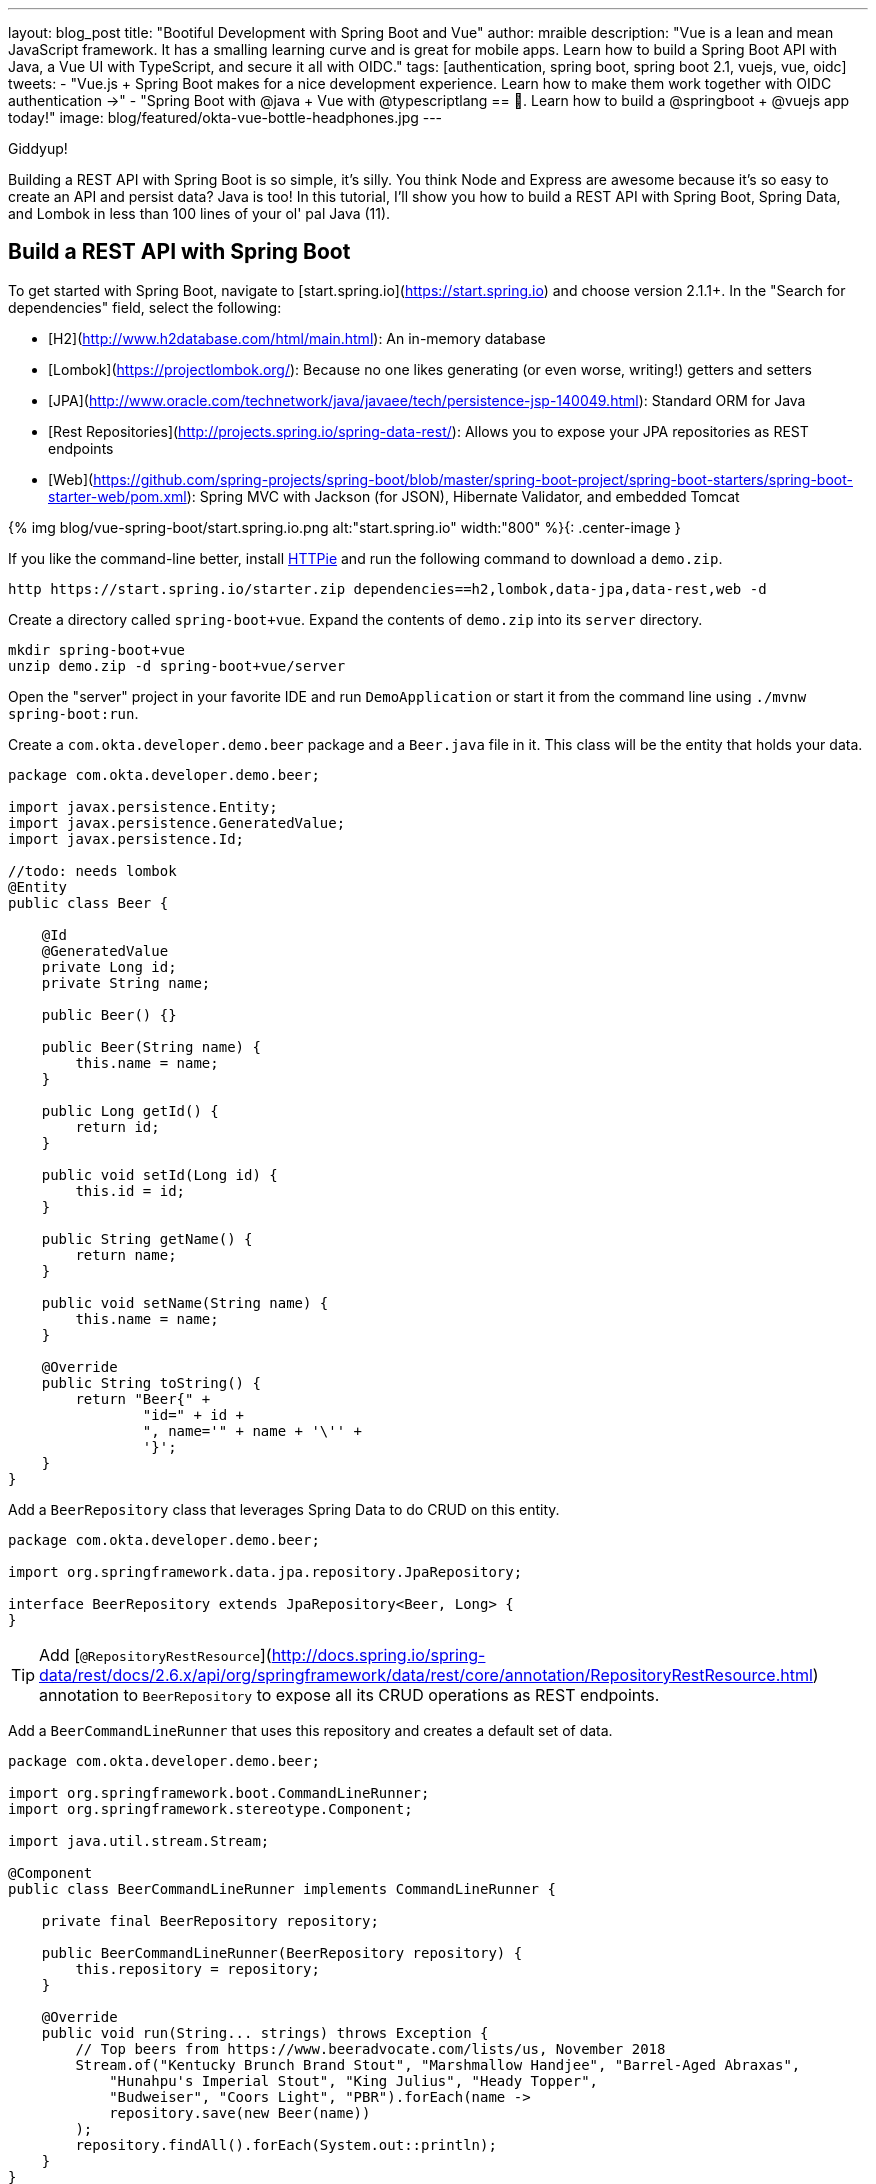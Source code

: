 ---
layout: blog_post
title: "Bootiful Development with Spring Boot and Vue"
author: mraible
description: "Vue is a lean and mean JavaScript framework. It has a smalling learning curve and is great for mobile apps. Learn how to build a Spring Boot API with Java, a Vue UI with TypeScript, and secure it all with OIDC."
tags: [authentication, spring boot, spring boot 2.1, vuejs, vue, oidc]
tweets:
- "Vue.js + Spring Boot makes for a nice development experience. Learn how to make them work together with OIDC authentication →"
- "Spring Boot with @java + Vue with @typescriptlang == 💚. Learn how to build a @springboot + @vuejs app today!"
image: blog/featured/okta-vue-bottle-headphones.jpg
---

[Vue is awesome, explain why.]

[Spring Boot y'all! It's excellent.]

[Why you're writing this blog post.]

Giddyup!

Building a REST API with Spring Boot is so simple, it's silly. You think Node and Express are awesome because it's so easy to create an API and persist data? Java is too! In this tutorial, I'll show you how to build a REST API with Spring Boot, Spring Data, and Lombok in less than 100 lines of your ol' pal Java (11).

== Build a REST API with Spring Boot

To get started with Spring Boot, navigate to [start.spring.io](https://start.spring.io) and choose version 2.1.1+. In the "Search for dependencies" field, select the following:

* [H2](http://www.h2database.com/html/main.html): An in-memory database
* [Lombok](https://projectlombok.org/): Because no one likes generating (or even worse, writing!) getters and setters
* [JPA](http://www.oracle.com/technetwork/java/javaee/tech/persistence-jsp-140049.html): Standard ORM for Java
* [Rest Repositories](http://projects.spring.io/spring-data-rest/): Allows you to expose your JPA repositories as REST endpoints
* [Web](https://github.com/spring-projects/spring-boot/blob/master/spring-boot-project/spring-boot-starters/spring-boot-starter-web/pom.xml): Spring MVC with Jackson (for JSON), Hibernate Validator, and embedded Tomcat

{% img blog/vue-spring-boot/start.spring.io.png alt:"start.spring.io" width:"800" %}{: .center-image }

If you like the command-line better, install https://httpie.org/[HTTPie] and run the following command to download a `demo.zip`.

[source,bash]
----
http https://start.spring.io/starter.zip dependencies==h2,lombok,data-jpa,data-rest,web -d
----

Create a directory called `spring-boot+vue`. Expand the contents of `demo.zip` into its `server` directory.

[source,bash]
----
mkdir spring-boot+vue
unzip demo.zip -d spring-boot+vue/server
----

Open the "server" project in your favorite IDE and run `DemoApplication` or start it from the command line using `./mvnw spring-boot:run`.

Create a `com.okta.developer.demo.beer` package and a `Beer.java` file in it. This class will be the entity that holds your data.

[source,java]
----
package com.okta.developer.demo.beer;

import javax.persistence.Entity;
import javax.persistence.GeneratedValue;
import javax.persistence.Id;

//todo: needs lombok
@Entity
public class Beer {

    @Id
    @GeneratedValue
    private Long id;
    private String name;

    public Beer() {}

    public Beer(String name) {
        this.name = name;
    }

    public Long getId() {
        return id;
    }

    public void setId(Long id) {
        this.id = id;
    }

    public String getName() {
        return name;
    }

    public void setName(String name) {
        this.name = name;
    }

    @Override
    public String toString() {
        return "Beer{" +
                "id=" + id +
                ", name='" + name + '\'' +
                '}';
    }
}
----

Add a `BeerRepository` class that leverages Spring Data to do CRUD on this entity.

[source,java]
----
package com.okta.developer.demo.beer;

import org.springframework.data.jpa.repository.JpaRepository;

interface BeerRepository extends JpaRepository<Beer, Long> {
}
----

TIP: Add [`@RepositoryRestResource`](http://docs.spring.io/spring-data/rest/docs/2.6.x/api/org/springframework/data/rest/core/annotation/RepositoryRestResource.html) annotation to `BeerRepository` to expose all its CRUD operations as REST endpoints.

Add a `BeerCommandLineRunner` that uses this repository and creates a default set of data.

[source,java]
----
package com.okta.developer.demo.beer;

import org.springframework.boot.CommandLineRunner;
import org.springframework.stereotype.Component;

import java.util.stream.Stream;

@Component
public class BeerCommandLineRunner implements CommandLineRunner {

    private final BeerRepository repository;

    public BeerCommandLineRunner(BeerRepository repository) {
        this.repository = repository;
    }

    @Override
    public void run(String... strings) throws Exception {
        // Top beers from https://www.beeradvocate.com/lists/us, November 2018
        Stream.of("Kentucky Brunch Brand Stout", "Marshmallow Handjee", "Barrel-Aged Abraxas",
            "Hunahpu's Imperial Stout", "King Julius", "Heady Topper",
            "Budweiser", "Coors Light", "PBR").forEach(name ->
            repository.save(new Beer(name))
        );
        repository.findAll().forEach(System.out::println);
    }
}
----

Restart your app, and you should see a list of beers printed in your terminal.

{% img blog/vue-spring-boot/beers-in-terminal.png alt:"Beers printed in terminal" width:"800" %}{: .center-image }

Add a `BeerController` class to create an endpoint that filters out less-than-great beers.

[source,java]
----
package com.okta.developer.demo.beer;

import org.springframework.web.bind.annotation.GetMapping;
import org.springframework.web.bind.annotation.RestController;

import java.util.Collection;
import java.util.HashMap;
import java.util.Map;
import java.util.stream.Collectors;

@RestController
public class BeerController {
    private BeerRepository repository;

    public BeerController(BeerRepository repository) {
        this.repository = repository;
    }

    @GetMapping("/good-beers")
    public Collection<Beer> goodBeers() {
        return repository.findAll().stream()
                .filter(this::isGreat)
                .collect(Collectors.toList());
    }

    private boolean isGreat(Beer beer) {
        return !beer.getName().equals("Budweiser") &&
                !beer.getName().equals("Coors Light") &&
                !beer.getName().equals("PBR");
    }
}
----

Re-build your application and navigate to `http://localhost:8080/good-beers`. You should see the list of good beers in your browser.

{% img blog/vue-spring-boot/good-beers-json.png alt:"Good Beers JSON" width:"800" %}{: .center-image }

You should also see the same result in your terminal window when using HTTPie.

[source,bash]
----
http localhost:8080/good-beers
----

== Create a Project with Vue CLI

Creating an API seems to be the easy part these days, thanks in large part to Spring Boot. In this section, I hope to show you that creating a UI with Vue is pretty simple too. If you follow the steps below, you'll create a new Vue app, fetch beer names and images from APIs, and create components to display the data.

To create a Vue project, make sure you have [Node.js](https://nodejs.org/), and [Vue CLI 3](https://cli.vuejs.org/) installed.

[source,bash]
----
npm install -g @vue/cli@3.2.1
----

From a terminal window, cd into the root of the `spring-boot-vue-example` directory and run the following command. This command will create a new Vue application and prompt you for options.

[source,bash]
----
vue create client
----


If you look at `http://localhost:8081` in your browser, you'll see a "Loading..." message. If you look in your browser's console, you'll likely see an issue about CORS.

<pre style="color: red">
Failed to load http://localhost:8080/good-beers: No 'Access-Control-Allow-Origin' header is present on the requested resource. Origin 'http://localhost:8081' is therefore not allowed access.
</pre>

To fix this issue, you'll need to configure Spring Boot to allow cross-domain access from `http://localhost:8081`.

=== Configure CORS for Spring Boot

In the server project, open `server/src/main/java/.../demo/beer/BeerController.java` and add a `@CrossOrigin` annotation to enable cross-origin resource sharing (CORS) from the client (`http://localhost:8081`).

[source,java]
----
import org.springframework.web.bind.annotation.CrossOrigin;
...
    @GetMapping("/good-beers")
    @CrossOrigin(origins = "http://localhost:8081")
    public Collection<Beer> goodBeers() {
----

After making these changes, restart the server, refresh your browser, and you should be able to see a list of beers from your Spring Boot API.

{% img blog/vue-spring-boot/vue-beer-list.png alt:"Beer List in Vue" width:"800" %}{: .center-image }

=== Create a BeerList Component

=== Create a GiphyImage Component

To make it look a little better, add a [GIPHY](http://giphy.com) component to fetch images based on the beer's name. Create `client/src/GiphyImage.tsx` and place the following code inside it.

The result should look something like the following list of beer names with images.

{% img blog/vue-spring-boot/vue-beer-list-giphy.png alt:"Beer list with Giphy images" width:"800" %}{: .center-image }

You've just created a Vue app that talks to a Spring Boot API using cross-domain requests. Congratulations!

== Add PWA Support

Create Vue App has support for progressive web applications (PWAs) out-of-the-box. To learn how it's integrated, open `client/README.md` and search for "Making a Progressive Web App".

To see how it works, run `yarn build` in the `client` directory. After this command completes,
you'll see a message like the following.

----
The build folder is ready to be deployed.
You may serve it with a static server:

  yarn global add serve
  serve -s build
----

Install serve and run `serve -s build -p 8081`. You should be able to open your browser to view `http://localhost:8081`.

I ran a [Lighthouse](https://developers.google.com/web/tools/lighthouse/) audit in Chrome and found that this app only scores a 64/100 at this point.

{% img blog/vue-spring-boot/lighthouse-first.png alt:"Lighthouse Score from first audit" width:"800" %}{: .center-image }

In the PWA section of the report, it'll tell you that you need at least 192px and 512px icons.

{% img blog/vue-spring-boot/pwa-64.png alt:"Progressive Web App Score: 64" width:"800" %}{: .center-image }

You can download a 512-pixel free beer icon from [this page](https://www.flaticon.com/free-icon/beer_168557#term=beer&page=1&position=29).

**NOTE:** This icon is made by <a href="http://www.freepik.com" title="Freepik">Freepik</a> from <a href="https://www.flaticon.com/" title="Flaticon">www.flaticon.com</a>. It's licensed by <a href="http://creativecommons.org/licenses/by/3.0/" title="Creative Commons BY 3.0" target="_blank">CC 3.0 BY</a>.

Copy the downloaded `beer.png` to `client/public`. Modify `client/public/manifest.json` to have a name specific to this app, and to add the 512-pixel icon.

[source,json]
----
{
  "short_name": "Beer",
  "name": "Good Beer",
  "icons": [
    {
      "src": "favicon.ico",
      "sizes": "64x64 32x32 24x24 16x16",
      "type": "image/x-icon"
    },
    {
      "src": "beer.png",
      "sizes": "512x512",
      "type": "image/png"
    }
  ],
  "start_url": "./index.html",
  "display": "standalone",
  "theme_color": "#000000",
  "background_color": "#ffffff"
}
----

After making this change, I was able to achieve an 82 Lighthouse score for PWA. The most prominent complaint from this report was that I wasn't using HTTPS. To see how the app would score when it used HTTPS, I deployed it to [Pivotal Cloud Foundry](https://pivotal.io/platform) and [Heroku](https://www.heroku.com/). I was pumped to discover it scored 💯 on both platforms.

{% img blog/vue-spring-boot/lighthouse-cloudfoundry.png alt:"Lighthouse on Cloud Foundry" width:"800" %}{: .center-image }

{% img blog/vue-spring-boot/lighthouse-heroku.png alt:"Lighthouse on Heroku" width:"800" %}{: .center-image }

To read the scripts I used to deploy everything, see [`cloudfoundry.sh`](https://github.com/oktadeveloper/spring-boot-vue-example/blob/master/cloudfoundry.sh) and [`heroku.sh`](https://github.com/oktadeveloper/spring-boot-vue-example/blob/master/heroku.sh) in this article's companion GitHub repository. I owe a big thanks to [@starbuxman](https://twitter.com/starbuxman) and [@codefinger](https://twitter.com/codefinger) for their help creating them!

== Add Authentication with Okta

You might be thinking, "this is pretty cool, it's easy to see why people fall in love with Vue." There's another tool you might fall in love with after you've tried it: Authentication with Okta! Why Okta? Because you can get [1,000 active monthly users for free](https://developer.okta.com/pricing/)! It's worth a try, especially when you see how easy it is to add auth to Spring Boot and Vue with Okta.

=== Okta Spring Boot Starter

To lock down the backend, you can use [Okta's Spring Boot Starter](https://github.com/okta/okta-spring-boot). To integrate this starter, add the following dependencies to `server/pom.xml`:

[source,xml]
----
<dependency>
    <groupId>com.okta.spring</groupId>
    <artifactId>okta-spring-boot-starter</artifactId>
    <version>1.0.0</version>
</dependency>
----

Now you need to configure the server to use Okta for authentication. You'll need to create an OIDC app in Okta for that.

=== Create an OIDC App in Okta

Log in to your Okta Developer account (or [sign up](https://developer.okta.com/signup/) if you don't have an account) and navigate to **Applications** > **Add Application**. Click **Single-Page App**, click **Next**, and give the app a name you'll remember. Change all instances of `localhost:8080` to `localhost:8081` and click **Done**.

Copy the client ID into your `server/src/main/resources/application.properties` file. While you're in there, add a `okta.oauth2.issuer` property that matches your Okta domain. For example:

----properties
okta.oauth2.issuer=https://{yourOktaDomain}/oauth2/default
okta.oauth2.client-id={clientId}
----

Replace `{yourOktaDomain}` with your org URL, which you can find on the Dashboard of the Developer Console. Make sure you don't include `-admin` in the value!

Update `server/src/main/java/.../demo/DemoApplication.java` to enable it as a resource server.

----java
import org.springframework.security.oauth2.config.annotation.web.configuration.EnableResourceServer;

@EnableResourceServer
@SpringBootApplication
----

After making these changes, you should be able to restart the server and see access denied when you try to navigate to http://localhost:8080.

{% img blog/vue-spring-boot/server-access-denied.png alt:"Access Denied by Okta Spring Boot Starter" width:"800" %}{: .center-image }

=== Okta's Vue Support

Okta's Vue SDK allows you to integrate OIDC into a Vue application. You can learn more about Okta's Vue SDK can be [found on npmjs.com](https://www.npmjs.com/package/@okta/okta-vue). To install, run the following commands:

[source,bash]
----

----

Now you should be able to see the beer list as an authenticated user.

{% img blog/vue-spring-boot/success.png alt:"Wahoo!" width:"800" %}{: .center-image }

If it works, congratulations!

== Learn More About Spring Boot and Vue

To learn more about Vue, Spring Boot, or Okta, check out the following resources:

*
*
*
*

You can find the source code associated with this article [on GitHub](https://github.com/oktadeveloper/spring-boot-vue-example). The primary example (without authentication) is in the `master` branch, while the Okta integration is in the `okta` branch. To check out the Okta branch on your local machine, run the following commands.

----bash
git clone -b okta https://github.com/oktadeveloper/spring-boot-vue-example.git
----

If you find any issues, please add a comment below, and I'll do my best to help. If you liked this tutorial, I'd love to have you [follow my team on Twitter](https://twitter.com/oktadev). We also have a https://www.youtube.com/channel/UC5AMiWqFVFxF1q9Ya1FuZ_Q[YouTube channel] that we publish screencasts too frequently.